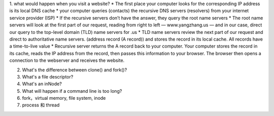 1. what would happen when you visit a website?
* The first place your computer looks for the corresponding IP address is its local DNS cache
* your computer queries (contacts) the recursive DNS servers (resolvers) from your internet service provider (ISP)
* If the recursive servers don’t have the answer, they query the root name servers
* The root name servers will look at the first part of our request, reading from right to left — www.yangzhang.us — and in our case, direct our query to the top-level domain (TLD) name servers for .us
* TLD name servers review the next part of our request and direct to authoritative name servers. (address record (A record)) and stores the record in its local cache. All records have a time-to-live value
* Recursive server returns the A record back to your computer. Your computer stores the record in its cache, reads the IP address from the record, then passes this information to your browser. The browser then opens a connection to the webserver and receives the website.


2. What's the difference between clone() and fork()?

3. What's a file descriptor?

4. What's an inNode?

5. What will happen if a command line is too long?

6. fork，virtual memory, file system, inode

7. process 和 thread 